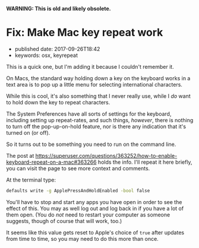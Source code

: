 
*WARNING: This is old and likely obsolete.*

* Fix: Make Mac key repeat work
  :PROPERTIES:
  :CUSTOM_ID: fix-make-mac-key-repeat-work
  :PUBLISHED_DATE: 2017-09-26T18:42
  :KEYWORDS: osx, keyrepeat
  :END:

- published date: 2017-09-26T18:42
- keywords: osx, keyrepeat

This is a quick one, but I'm adding it because I couldn't remember it.

On Macs, the standard way holding down a key on the keyboard works in a text area is to pop up a little menu for selecting international characters.

While this is cool, it's also something that I never really use, while I /do/ want to hold down the key to repeat characters.

The System Preferences have all sorts of settings for the keyboard, including setting up repeat-rates, and such things, /however/, there is nothing to turn off the pop-up-on-hold feature, nor is there any indication that it's turned on (or off).

So it turns out to be something you need to run on the command line.

The post at [[https://superuser.com/questions/363252/how-to-enable-keyboard-repeat-on-a-mac#363266]] holds the info. I'll repeat it here briefly, you can visit the page to see more context and comments.

At the terminal type:

#+BEGIN_SRC sh
    defaults write -g ApplePressAndHoldEnabled -bool false
#+END_SRC

You'll have to stop and start any apps you have open in order to see the effect of this. You may as well log out and log back in if you have a lot of them open. (You do /not/ need to restart your computer as someone suggests, though of course that will work, too.)

It seems like this value gets reset to Apple's choice of =true= after updates from time to time, so you may need to do this more than once.
